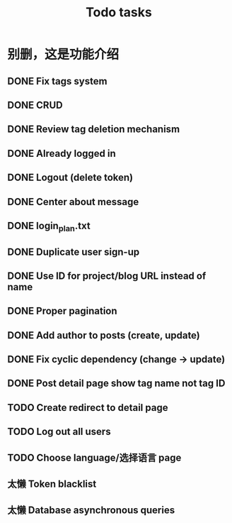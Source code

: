 #+title: Todo tasks
* 别删，这是功能介绍
** DONE Fix tags system
** DONE CRUD
** DONE Review tag deletion mechanism
** DONE Already logged in
** DONE Logout (delete token)
** DONE Center about message
** DONE login_plan.txt 
** DONE Duplicate user sign-up
** DONE Use ID for project/blog URL instead of name
** DONE Proper pagination
** DONE Add author to posts (create, update)
** DONE Fix cyclic dependency (change -> update)
** DONE Post detail page show tag name not tag ID
** TODO Create redirect to detail page
** TODO Log out all users
** TODO Choose language/选择语言 page
** 太懒 Token blacklist
** 太懒 Database asynchronous queries

